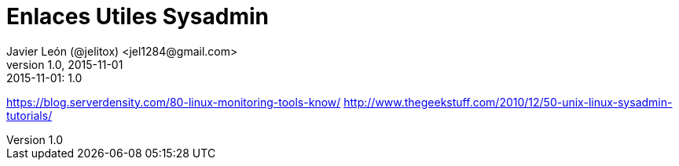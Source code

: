 = Enlaces Utiles Sysadmin
Javier León (@jelitox) <jel1284@gmail.com>
v1.0, 2015-11-01
:toc:
:imagesdir: assets/images
:homepage: http://blog.javierleon.com.ve
:hp-tags: Blog,Personal,Python,Pyve
// Web page meta data.
:keywords: Blog, Javier León, IT, Devops, Desarrollo, Sysadmin, Social, Networks, emprendimiento, Pagina Oficial,
:description: Blog personal y Profesional, +
Ingeniero en Informatica, desarrollador y Administrador de Sistemas e infraestructura, +
Redes Sociales, facebook, instagram, twitter, pinterest +
proyectos de emprendimiento Freenlance, +
Pagina principal.

.{revdate}:  {revnumber} 


https://blog.serverdensity.com/80-linux-monitoring-tools-know/
http://www.thegeekstuff.com/2010/12/50-unix-linux-sysadmin-tutorials/
